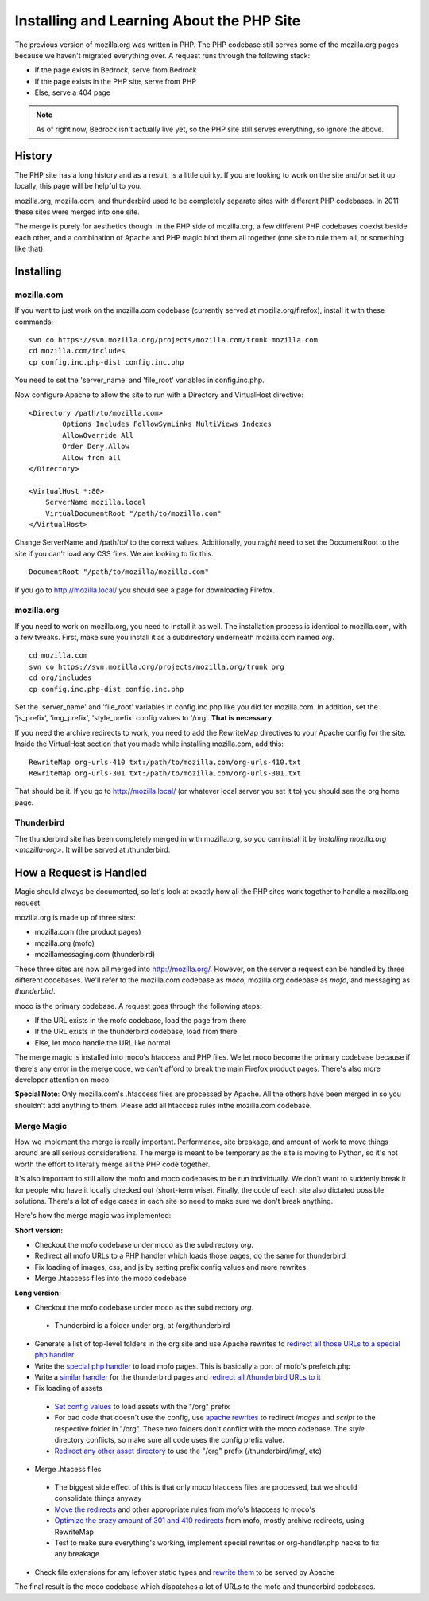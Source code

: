 .. _php:

==========================================
Installing and Learning About the PHP Site
==========================================

The previous version of mozilla.org was written in PHP. The PHP
codebase still serves some of the mozilla.org pages because we haven't
migrated everything over. A request runs through the following stack:

* If the page exists in Bedrock, serve from Bedrock
* If the page exists in the PHP site, serve from PHP
* Else, serve a 404 page

.. note:: As of right now, Bedrock isn't actually live yet, so the PHP
          site still serves everything, so ignore the above.

History
-------

The PHP site has a long history and as a result, is a little quirky.
If you are looking to work on the site and/or set it up locally, this
page will be helpful to you.

mozilla.org, mozilla.com, and thunderbird used to be completely
separate sites with different PHP codebases. In 2011 these sites were
merged into one site.

The merge is purely for aesthetics though. In the PHP side of
mozilla.org, a few different PHP codebases coexist beside each other,
and a combination of Apache and PHP magic bind them all together (one
site to rule them all, or something like that).

Installing
----------

.. _mozilla-com:
mozilla.com
~~~~~~~~~~~

If you want to just work on the mozilla.com codebase (currently served
at mozilla.org/firefox), install it with these commands:

::

  svn co https://svn.mozilla.org/projects/mozilla.com/trunk mozilla.com
  cd mozilla.com/includes
  cp config.inc.php-dist config.inc.php

You need to set the 'server_name' and 'file_root' variables in config.inc.php.

Now configure Apache to allow the site to run with a Directory and VirtualHost directive:

::

  <Directory /path/to/mozilla.com>
          Options Includes FollowSymLinks MultiViews Indexes
          AllowOverride All
          Order Deny,Allow
          Allow from all
  </Directory>

  <VirtualHost *:80>
      ServerName mozilla.local
      VirtualDocumentRoot "/path/to/mozilla.com"
  </VirtualHost>

Change ServerName and /path/to/ to the correct values. Additionally,
you *might* need to set the DocumentRoot to the site if you can't load
any CSS files. We are looking to fix this.

::

  DocumentRoot "/path/to/mozilla/mozilla.com"

If you go to http://mozilla.local/ you should see a page for downloading Firefox.

.. _mozilla-org:
mozilla.org
~~~~~~~~~~~

If you need to work on mozilla.org, you need to install it as well.
The installation process is identical to mozilla.com, with a few
tweaks. First, make sure you install it as a subdirectory underneath
mozilla.com named *org*.

::

  cd mozilla.com
  svn co https://svn.mozilla.org/projects/mozilla.org/trunk org
  cd org/includes
  cp config.inc.php-dist config.inc.php

Set the 'server_name' and 'file_root' variables in config.inc.php like
you did for mozilla.com. In addition, set the 'js_prefix',
'img_prefix', 'style_prefix' config values to '/org'. **That is necessary**.

If you need the archive redirects to work, you need to add the
RewriteMap directives to your Apache config for the site. Inside the
VirtualHost section that you made while installing mozilla.com, add this::

    RewriteMap org-urls-410 txt:/path/to/mozilla.com/org-urls-410.txt
    RewriteMap org-urls-301 txt:/path/to/mozilla.com/org-urls-301.txt

That should be it. If you go to http://mozilla.local/ (or whatever
local server you set it to) you should see the org home page.

Thunderbird
~~~~~~~~~~~

The thunderbird site has been completely merged in with mozilla.org,
so you can install it by `installing mozilla.org <mozilla-org>`. It
will be served at /thunderbird.

How a Request is Handled
------------------------

Magic should always be documented, so let's look at exactly how all
the PHP sites work together to handle a mozilla.org request.

mozilla.org is made up of three sites:

* mozilla.com (the product pages)
* mozilla.org (mofo)
* mozillamessaging.com (thunderbird)

These three sites are now all merged into http://mozilla.org/.
However, on the server a request can be handled by three different
codebases. We'll refer to the mozilla.com codebase as `moco`,
mozilla.org codebase as `mofo`, and messaging as `thunderbird`.

moco is the primary codebase. A request goes through the following steps:

* If the URL exists in the mofo codebase, load the page from there
* If the URL exists in the thunderbird codebase, load from there
* Else, let moco handle the URL like normal

The merge magic is installed into moco's htaccess and PHP files. We
let moco become the primary codebase because if there's any error in
the merge code, we can't afford to break the main Firefox product
pages. There's also more developer attention on moco.

**Special Note**: Only mozilla.com's .htaccess files are processed by
Apache. All the others have been merged in so you shouldn't add
anything to them. Please add all htaccess rules inthe mozilla.com
codebase.

Merge Magic
~~~~~~~~~~~

How we implement the merge is really important. Performance, site
breakage, and amount of work to move things around are all serious
considerations. The merge is meant to be temporary as the site is
moving to Python, so it's not worth the effort to literally merge all
the PHP code together.

It's also important to still allow the mofo and moco codebases to be
run individually. We don't want to suddenly break it for people who
have it locally checked out (short-term wise). Finally, the code of
each site also dictated possible solutions. There's a lot of edge
cases in each site so need to make sure we don't break anything.

Here's how the merge magic was implemented:

**Short version:**

* Checkout the mofo codebase under moco as the subdirectory *org*.
* Redirect all mofo URLs to a PHP handler which loads those pages, do
  the same for thunderbird
* Fix loading of images, css, and js by setting prefix config values and more rewrites
* Merge .htaccess files into the moco codebase

**Long version:**

* Checkout the mofo codebase under moco as the subdirectory *org*.
 * Thunderbird is a folder under org, at /org/thunderbird
* Generate a list of top-level folders in the org site and use Apache
  rewrites to `redirect all those URLs to a special php handler <https://github.com/jlongster/mozilla.com/blob/813aa578d7850f79d9f6b5274051f0f2175dd957/.htaccess#L805>`_
* Write the `special php handler
  <https://github.com/jlongster/mozilla.com/blob/813aa578d7850f79d9f6b5274051f0f2175dd957/includes/org-handler.php>`_
  to load mofo pages. This is basically a port of mofo's prefetch.php
* Write a `similar handler
  <https://github.com/jlongster/mozilla.com/blob/813aa578d7850f79d9f6b5274051f0f2175dd957/includes/thunderbird-handler.php>`_
  for the thunderbird pages and `redirect all /thunderbird URLs to it <https://github.com/jlongster/mozilla.com/blob/813aa578d7850f79d9f6b5274051f0f2175dd957/.htaccess#L616>`_
* Fix loading of assets
 * `Set config values
   <https://github.com/jlongster/mozilla.org/blob/master/includes/config.inc.php-dist#L96>`_
   to load assets with the "/org" prefix
 * For bad code that doesn't use the config, use `apache rewrites
   <https://github.com/jlongster/mozilla.com/blob/813aa578d7850f79d9f6b5274051f0f2175dd957/.htaccess#L579>`_
   to redirect `images` and `script` to the respective folder in
   "/org". These two folders don't conflict with the moco codebase.
   The `style` directory conflicts, so make sure all code uses the
   config prefix value.
 * `Redirect any other asset directory
   <https://github.com/jlongster/mozilla.com/blob/813aa578d7850f79d9f6b5274051f0f2175dd957/.htaccess#L590>`_
   to use the "/org" prefix (/thunderbird/img/, etc)
* Merge .htacess files
 * The biggest side effect of this is that only moco htaccess files
   are processed, but we should consolidate things anyway
 * `Move the redirects
   <https://github.com/jlongster/mozilla.com/blob/813aa578d7850f79d9f6b5274051f0f2175dd957/.htaccess#L619>`_
   and other appropriate rules from mofo's htaccess to moco's
 * `Optimize the crazy amount of 301 and 410 redirects
   <https://github.com/jlongster/mozilla.com/blob/813aa578d7850f79d9f6b5274051f0f2175dd957/.htaccess#L602>`_
   from mofo, mostly archive redirects, using RewriteMap
 * Test to make sure everything's working, implement special rewrites
   or org-handler.php hacks to fix any breakage
* Check file extensions for any leftover static types and `rewrite them <https://github.com/jlongster/mozilla.com/blob/master/.htaccess#L582>`_ to be served by Apache

The final result is the moco codebase which dispatches a lot of URLs
to the mofo and thunderbird codebases. 



.. ::




..    +-----------------------------------+          +------------------------+
..    |  Page exist in Bedrock (Python)?  |--------->|  Serve from Bedrock    |
..    +-----------------------------------+   Yes    +------------------------+
..                    |
..                    | No 
..                    v   
..    +-----------------------------------+          +------------------------+
..    |  Page exist in PHP site?          |--------> |  Serve from PHP        |
..    +-----------------------------------+   Yes    +------------------------+
..                    |   
..                    | No
..                    v
..    +----------------------------------+
..    |  Serve 404 page                  |
..    +----------------------------------+
